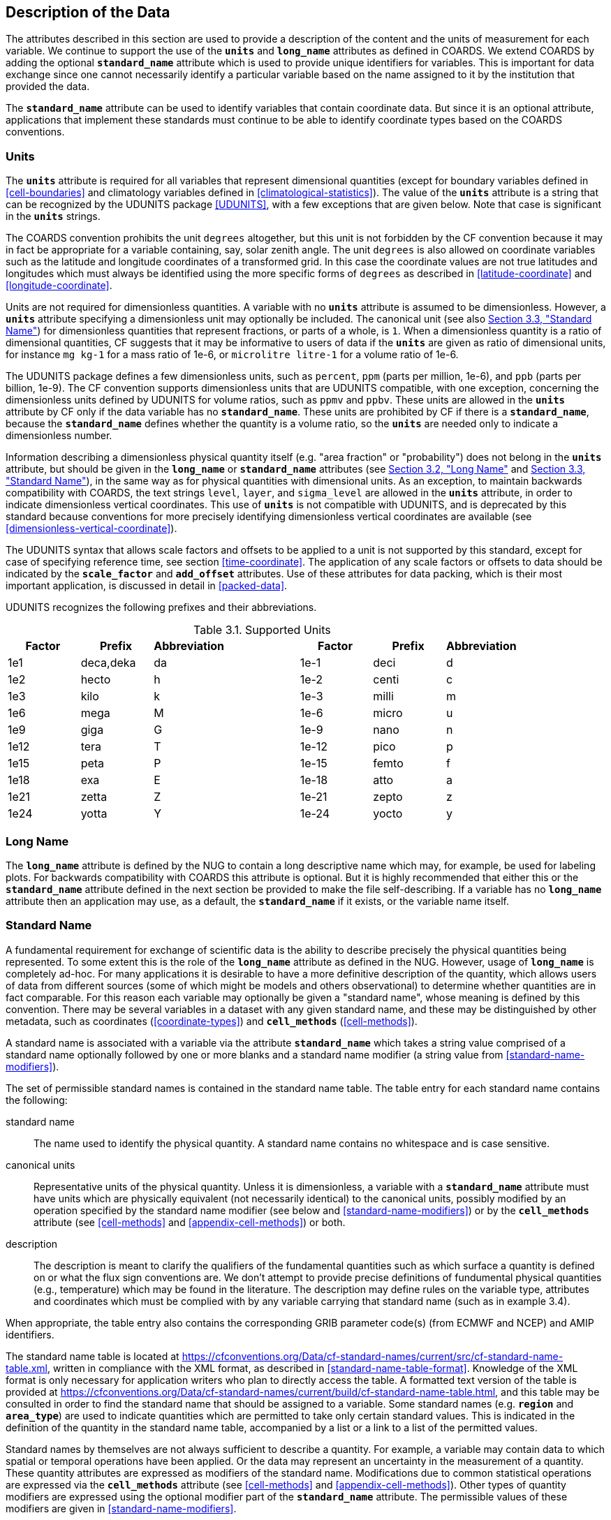 
==  Description of the Data

The attributes described in this section are used to provide a description of the content and the units of measurement for each variable.
We continue to support the use of the **`units`** and **`long_name`** attributes as defined in COARDS.
We extend COARDS by adding the optional **`standard_name`** attribute which is used to provide unique identifiers for variables.
This is important for data exchange since one cannot necessarily identify a particular variable based on the name assigned to it by the institution that provided the data.

The **`standard_name`** attribute can be used to identify variables that contain coordinate data.
But since it is an optional attribute, applications that implement these standards must continue to be able to identify coordinate types based on the COARDS conventions.


[[units, Section 3.1, "Units"]]
=== Units

The **`units`** attribute is required for all variables that represent dimensional quantities (except for boundary variables defined in <<cell-boundaries>> and climatology variables defined in <<climatological-statistics>>).
The value of the **`units`** attribute is a string that can be recognized by the UDUNITS package <<UDUNITS>>, with a few exceptions that are given below.
Note that case is significant in the **`units`** strings.

The COARDS convention prohibits the unit `degrees` altogether, but this unit is not forbidden by the CF convention because it may in fact be appropriate for a variable containing, say, solar zenith angle.
The unit `degrees` is also allowed on coordinate variables such as the latitude and longitude coordinates of a transformed grid.
In this case the coordinate values are not true latitudes and longitudes which must always be identified using the more specific forms of `degrees` as described in <<latitude-coordinate>> and <<longitude-coordinate>>.

Units are not required for dimensionless quantities.
A variable with no **`units`** attribute is assumed to be dimensionless.
However, a **`units`** attribute specifying a dimensionless unit may optionally be included.
The canonical unit (see also <<standard-name>>) for dimensionless quantities that represent fractions, or parts of a whole, is `1`.
When a dimensionless quantity is a ratio of dimensional quantities, CF suggests that it may be informative to users of data if the **`units`** are given as ratio of dimensional units, for instance `mg kg-1` for a mass ratio of 1e-6, or `microlitre litre-1` for a volume ratio of 1e-6.
 
The UDUNITS package defines a few dimensionless units, such as `percent`, `ppm` (parts per million, 1e-6), and `ppb` (parts per billion, 1e-9).
The CF convention supports dimensionless units that are UDUNITS compatible, with one exception, concerning the dimensionless units defined by UDUNITS for volume ratios, such as `ppmv` and `ppbv`.
These units are allowed in the **`units`** attribute by CF only if the data variable has no **`standard_name`**.
These units are prohibited by CF if there is a **`standard_name`**, because the **`standard_name`** defines whether the quantity is a volume ratio, so the **`units`** are needed only to indicate a dimensionless number.
 
Information describing a dimensionless physical quantity itself (e.g.
"area fraction" or "probability") does not belong in the **`units`** attribute, but should be given in the **`long_name`** or **`standard_name`** attributes (see <<long-name>> and <<standard-name>>), in the same way as for physical quantities with dimensional units.
As an exception, to maintain backwards compatibility with COARDS, the text strings `level`, `layer`, and `sigma_level` are allowed in the **`units`** attribute, in order to indicate dimensionless vertical coordinates.
This use of **`units`** is not compatible with UDUNITS, and is deprecated by this standard because conventions for more precisely identifying dimensionless vertical coordinates are available (see <<dimensionless-vertical-coordinate>>).

The UDUNITS syntax that allows scale factors and offsets to be applied to a unit is not supported by this standard, except for case of specifying reference time, see section <<time-coordinate>>.
The application of any scale factors or offsets to data should be indicated by the **`scale_factor`** and **`add_offset`** attributes.
Use of these attributes for data packing, which is their most important application, is discussed in detail in <<packed-data>>.

UDUNITS recognizes the following prefixes and their abbreviations.
[[table-supported-units]]
.Supported Units
[options="header",caption="Table 3.1. "]
|===============
| Factor | Prefix | Abbreviation | | Factor | Prefix | Abbreviation
| 1e1 | deca,deka | da | | 1e-1 | deci | d
| 1e2 | hecto | h | | 1e-2 | centi | c
| 1e3 | kilo | k | | 1e-3 | milli | m
| 1e6 | mega | M | | 1e-6 | micro | u
| 1e9 | giga | G | | 1e-9 | nano | n
| 1e12 | tera | T | | 1e-12 | pico | p
| 1e15 | peta | P | | 1e-15 | femto | f
| 1e18 | exa | E | | 1e-18 | atto | a
| 1e21 | zetta | Z | | 1e-21 | zepto | z
| 1e24 | yotta | Y | | 1e-24 | yocto | y
|===============

[[long-name, Section 3.2, "Long Name"]]
=== Long Name

The **`long_name`** attribute is defined by the NUG to contain a long descriptive name which may, for example, be used for labeling plots.
For backwards compatibility with COARDS this attribute is optional.
But it is highly recommended that either this or the **`standard_name`** attribute defined in the next section be provided to make the file self-describing.
If a variable has no **`long_name`** attribute then an application may use, as a default, the **`standard_name`** if it exists, or the variable name itself.




[[standard-name, Section 3.3, "Standard Name"]]
=== Standard Name

A fundamental requirement for exchange of scientific data is the ability to describe precisely the physical quantities being represented.
To some extent this is the role of the **`long_name`** attribute as defined in the NUG.
However, usage of **`long_name`** is completely ad-hoc.
For many applications it is desirable to have a more definitive description of the quantity, which allows users of data from different sources (some of which might be models and others observational) to determine whether quantities are in fact comparable.
For this reason each variable may optionally be given a "standard name", whose meaning is defined by this convention.
There may be several variables in a dataset with any given standard name, and these may be distinguished by other metadata, such as coordinates (<<coordinate-types>>) and **`cell_methods`** (<<cell-methods>>).

A standard name is associated with a variable via the attribute **`standard_name`** which takes a string value comprised of a standard name optionally followed by one or more blanks and a standard name modifier (a string value from <<standard-name-modifiers>>).

The set of permissible standard names is contained in the standard name table.
The table entry for each standard name contains the following:

standard name:: The name used to identify the physical quantity.
A standard name contains no whitespace and is case sensitive.

canonical units:: Representative units of the physical quantity.
Unless it is dimensionless, a variable with a **`standard_name`** attribute must have units which are physically equivalent (not necessarily identical) to the canonical units, possibly modified by an operation specified by the standard name modifier (see below and <<standard-name-modifiers>>) or by the **`cell_methods`** attribute (see <<cell-methods>> and <<appendix-cell-methods>>) or both.

description:: The description is meant to clarify the qualifiers of the fundamental quantities such as which surface a quantity is defined on or what the flux sign conventions are.
We don't attempt to provide precise definitions of fundumental physical quantities (e.g., temperature) which may be found in the literature.
The description may define rules on the variable type, attributes and coordinates which must be complied with by any variable carrying that standard name (such as in example 3.4).

When appropriate, the table entry also contains the corresponding GRIB parameter code(s) (from ECMWF and NCEP) and AMIP identifiers.

The standard name table is located at
https://cfconventions.org/Data/cf-standard-names/current/src/cf-standard-name-table.xml,
written in compliance with the XML format, as described in <<standard-name-table-format>>.
Knowledge of the XML format is only necessary for application writers who plan to directly access the table.
A formatted text version of the table is provided at
https://cfconventions.org/Data/cf-standard-names/current/build/cf-standard-name-table.html,
and this table may be consulted in order to find the standard name that should be assigned to a variable.
Some standard names (e.g. **`region`** and **`area_type`**) are used to indicate quantities which are permitted to take only certain standard values.
This is indicated in the definition of the quantity in the standard name table, accompanied by a list or a link to a list of the permitted values.

Standard names by themselves are not always sufficient to describe a quantity.
For example, a variable may contain data to which spatial or temporal operations have been applied.
Or the data may represent an uncertainty in the measurement of a quantity.
These quantity attributes are expressed as modifiers of the standard name.
Modifications due to common statistical operations are expressed via the **`cell_methods`** attribute (see <<cell-methods>> and <<appendix-cell-methods>>).
Other types of quantity modifiers are expressed using the optional modifier part of the **`standard_name`** attribute.
The permissible values of these modifiers are given in <<standard-name-modifiers>>.

[[use-of-standard-name-ex]]
[caption="Example 3.1. "]
.Use of **`standard_name`**
====

----
float psl(lat,lon) ;
  psl:long_name = "mean sea level pressure" ;
  psl:units = "hPa" ;
  psl:standard_name = "air_pressure_at_sea_level" ;
----
The description in the standard name table entry for `air_pressure_at_sea_level` clarifies that "sea level" refers to the mean sea level, which is close to the geoid in sea areas.


====





[[ancillary-data, Section 3.4, "Ancillary Data"]]
=== Ancillary Data

When one data variable provides metadata about the individual values of another data variable it may be desirable to express this association by providing a link between the variables.
For example, instrument data may have associated measures of uncertainty.
The attribute **`ancillary_variables`** is used to express these types of relationships.
It is a string attribute whose value is a blank separated list of variable names.
The nature of the relationship between variables associated via **`ancillary_variables`** must be determined by other attributes.
The variables listed by the **`ancillary_variables`** attribute will often have the standard name of the variable which points to them including a modifier (<<standard-name-modifiers>>) to indicate the relationship.

[[instrument-data-ex]]
[caption="Example 3.2. "]
.Ancillary instrument data
====

----

  float q(time) ;
    q:standard_name = "specific_humidity" ;
    q:units = "g/g" ;
    q:ancillary_variables = "q_error_limit q_detection_limit" ;
  float q_error_limit(time)
    q_error_limit:standard_name = "specific_humidity standard_error" ;
    q_error_limit:units = "g/g" ;
  float q_detection_limit(time)
    q_detection_limit:standard_name = "specific_humidity detection_minimum" ;
    q_detection_limit:units = "g/g" ;

----

====


Alternatively, **`ancillary_variables`** may be used as status flags indicating the operational status of an instrument producing the data or as quality flags indicating the results of a quality control test, or some other quantitative quality assessment, performed against the measurements contained in the source variable.
In these cases, the flag variable will include a standard name that differs from that of the source variable and indicates the specific type of flag the variable represents.

The standard names table includes many names intended to be used in this situation, both general names meant to be used to flexibly represent any type of status or quality assessment, as well as names for specific quality control tests commonly applied to geophysical phenomena timeseries data.
Several examples are listed below:

.Sample flag variable standard names:
- **`status_flag`** and **`quality_flag`**: general flag categories for instrument status or quality assessment
- **`climatology_test_quality_flag`**, **`flat_line_test_quality_flag`**, **`gap_test_quality_flag`**, **`spike_test_quality_flag`**: a subset of standard name flags used to indicate the results of commonly-used geophysical timeseries data quality control tests (consult the standard names table for a full list of published flags)
- **`aggregate_quality_flag`**: flag indicating an aggregate summary of all quality tests performed on the data variable, both automated and manual (i.e. a master quality flag for a particular variable)

The following example illustrates the use of three of these flags to represent two independent quality control tests and an aggregate flag that combines the results of the two tests.

[[quality-flag-ex]]
[caption="Example 3.3. "]
.Ancillary quality flag data
====

----
float salinity(time, z);
        salinity:units = "1";
        salinity:long_name = "Salinity";
        salinity:standard_name = "sea_water_practical_salinity";
        salinity:ancillary_variables = "salinity_qc_generic salinity_qc_flat_line_test salinity_qc_agg";

    int salinity_qc_generic(time, z);
        salinity_qc_generic:long_name = "Salinity Generic QC Process Flag";
        salinity_qc_generic:standard_name = "quality_flag";

    int salinity_qc_flat_line_test(time, z);
        salinity_qc_flat_line_test:long_name = "Salinity Flat Line Test Flag";
        salinity_qc_flat_line_test:standard_name = "flat_line_test_quality_flag";

    int salinity_qc_agg(time, z);
        salinity_qc_agg:long_name = "Salinity Aggregate Flag";
        salinity_qc_agg:standard_name = "aggregate_quality_flag";
----

Note that the ancillary variables in this example are simplified to exclude  **`flag_values`**, **`flag_masks`** and **`flag_meanings`** attributes described in <<flags>> that they would ordinarily require
====


[[flags, Section 3.5, "Flags"]]
=== Flags

The attributes **`flag_values`**, **`flag_masks`** and **`flag_meanings`** are intended to make variables that contain flag values self describing.
Status codes and Boolean (binary) condition flags may be expressed with different combinations of **`flag_values`** and **`flag_masks`** attribute definitions.

The **`flag_values`** and **`flag_meanings`** attributes describe a status flag consisting of mutually exclusive coded values.
The **`flag_values`** attribute is the same type as the variable to which it is attached, and contains a list of the possible flag values.
The **`flag_meanings`** attribute is a string whose value is a blank separated list of descriptive words or phrases, one for each flag value.
Each word or phrase should consist of characters from the alphanumeric set and the following five: '_', '-', '.', '+', '@'.
If multi-word phrases are used to describe the flag values, then the words within a phrase should be connected with underscores.
The following example illustrates the use of flag values to express a speed quality with an enumerated status code.

[[flag-variable-flag-values-ex]]
[caption="Example 3.4. "]
.A flag variable, using **`flag_values`**
====

----
  byte current_speed_qc(time, depth, lat, lon) ;
    current_speed_qc:long_name = "Current Speed Quality" ;
    current_speed_qc:standard_name = "status_flag" ;
    current_speed_qc:_FillValue = -128b ;
    current_speed_qc:valid_range = 0b, 2b ;
    current_speed_qc:flag_values = 0b, 1b, 2b ;
    current_speed_qc:flag_meanings = "quality_good sensor_nonfunctional
                                      outside_valid_range" ;
----

Note that the data variable containing current speed has an ancillary_variables attribute with a value containing current_speed_qc.


====

The flag_masks and flag_meanings attributes describe a number of independent Boolean conditions using bit field notation by setting unique bits in each flag_masks value.
The flag_masks attribute is the same type as the variable to which it is attached, and contains a list of values matching unique bit fields.
The flag_meanings attribute is defined as above, one for each flag_masks value.
A flagged condition is identified by performing a bitwise AND of the variable value and each flag_masks value; a non-zero result indicates a true condition.
Thus, any or all of the flagged conditions may be true, depending on the variable bit settings.
The following example illustrates the use of flag_masks to express six sensor status conditions.


[[flag-variable-flag-masks-ex]]
[caption="Example 3.5. "]
.A flag variable, using **`flag_masks`**
====

----
  byte sensor_status_qc(time, depth, lat, lon) ;
    sensor_status_qc:long_name = "Sensor Status" ;
    sensor_status_qc:standard_name = "status_flag" ;
    sensor_status_qc:_FillValue = 0b ;
    sensor_status_qc:valid_range = 1b, 63b ;
    sensor_status_qc:flag_masks = 1b, 2b, 4b, 8b, 16b, 32b ;
    sensor_status_qc:flag_meanings = "low_battery processor_fault
                                      memory_fault disk_fault
                                      software_fault
                                      maintenance_required" ;
----

====

A variable with standard name of `region`, `area_type` or any other standard name which requires string-valued values from a defined list may use flags together with `flag_values` and `flag_meanings` attributes to record the translation to the string values.
The following example illustrates this using integer flag values for a variable with standard name `region` and `flag_values` selected from the link:$$https://cfconventions.org/Data/cf-standard-names/docs/standardized-region-names.html$$[standardized region names] (see section 6.1.1).


[[region-variable-flag-values-ex]]
[caption="Example 3.6. "]
.A region variable, using **`flag_values`**
====

----
int basin(lat, lon);
       standard_name: region;
       flag_values: 1, 2, 3;
       flag_meanings:"atlantic_arctic_ocean indo_pacific_ocean global_ocean";
data:
   basin: 1, 1, 1, 1, 2, ..... ;
----

====

The **`flag_masks`**, **`flag_values`** and **`flag_meanings`** attributes, used together, describe a blend of independent Boolean conditions and enumerated status codes.
The **`flag_masks`** and **`flag_values`** attributes are both the same type as the variable to which they are attached.
A flagged condition is identified by a bitwise AND of the variable value and each **`flag_masks`** value; a result that matches the **`flag_values`** value indicates a **`true`** condition.
Repeated **`flag_masks`** define a bit field mask that identifies a number of status conditions with different **`flag_values`**.
The **`flag_meanings`** attribute is defined as above, one for each **`flag_masks`** bit field and **`flag_values`** definition.
Each **`flag_values`** and **`flag_masks`** value must coincide with a **`flag_meanings`** value.
The following example illustrates the use of **`flag_masks`** and **`flag_values`** to express two sensor status conditions and one enumerated status code.

[[flag-variable-flag-masks-flag-values-ex]]
[caption="Example 3.7. "]
.A flag variable, using **`flag_masks`** and **`flag_values`**
====

----
  byte sensor_status_qc(time, depth, lat, lon) ;
    sensor_status_qc:long_name = "Sensor Status" ;
    sensor_status_qc:standard_name = "status_flag" ;
    sensor_status_qc:_FillValue = 0b ;
    sensor_status_qc:valid_range = 1b, 15b ;
    sensor_status_qc:flag_masks = 1b, 2b, 12b, 12b, 12b ;
    sensor_status_qc:flag_values = 1b, 2b, 4b, 8b, 12b ;
    sensor_status_qc:flag_meanings =
         "low_battery
          hardware_fault
          offline_mode calibration_mode maintenance_mode" ;
----


====

In this case, mutually exclusive values are blended with Boolean values to maximize use of the available bits in a flag value.
The table below represents the four binary digits (bits) expressed by the **`sensor_status_qc`** variable in the previous example.

Bit 0 and Bit 1 are Boolean values indicating a low battery condition and a hardware fault, respectively.
The next two bits (Bit 2 and Bit 3) express an enumeration indicating abnormal sensor operating modes.
Thus, if Bit 0 is set, the battery is low and if Bit 1 is set, there is a hardware fault - independent of the current sensor operating mode.

[[table-flag-variable-bits]]
.Flag Variable Bits (from Example)
[options="header",caption="Table 3.2. "]
|===============
| Bit 3 (MSB) | Bit 2 | Bit 1 | Bit 0 (LSB)
| | | H/W Fault | Low Batt
|===============

The remaining bits (Bit 2 and Bit 3) are decoded as follows:

[[table-flag-variable-bit-2-and-3]]
.Flag Variable Bit 2 and Bit 3 (from Example)
[options="header",caption="Table 3.3. "]
|===============
| Bit 3 | Bit 2 | Mode
| 0 | 1 | offline_mode
| 1 | 0 | calibration_mode
| 1 | 1 | maintenance_mode
|===============

The "12b" flag mask is repeated in the **`sensor_status_qc`** **`flag_masks`** definition to explicitly declare the recommended bit field masks to repeatedly AND with the variable value while searching for matching enumerated values.
An application determines if any of the conditions declared in the **`flag_meanings`** list are **`true`** by simply iterating through each of the **`flag_masks`** and AND'ing them with the variable.
When a result is equal to the corresponding **`flag_values`** element, that condition is **`true`**.
The repeated **`flag_masks`** enable a simple mechanism for clients to detect all possible conditions.
